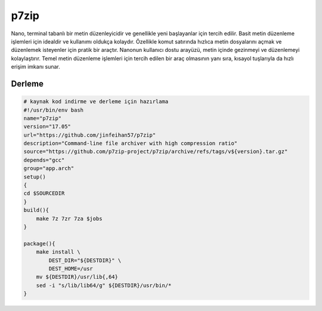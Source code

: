 p7zip
+++++

Nano, terminal tabanlı bir metin düzenleyicidir ve genellikle yeni başlayanlar için tercih edilir. Basit metin düzenleme işlemleri için idealdir ve kullanımı oldukça kolaydır. Özellikle komut satırında hızlıca metin dosyalarını açmak ve düzenlemek isteyenler için pratik bir araçtır. Nanonun kullanıcı dostu arayüzü, metin içinde gezinmeyi ve düzenlemeyi kolaylaştırır. Temel metin düzenleme işlemleri için tercih edilen bir araç olmasının yanı sıra, kısayol tuşlarıyla da hızlı erişim imkanı sunar.

Derleme
-------

.. code-block:: shell
	
	# kaynak kod indirme ve derleme için hazırlama
	#!/usr/bin/env bash
	name="p7zip"
	version="17.05"
	url="https://github.com/jinfeihan57/p7zip"
	description="Command-line file archiver with high compression ratio"
	source="https://github.com/p7zip-project/p7zip/archive/refs/tags/v${version}.tar.gz"
	depends="gcc"
	group="app.arch"
	setup()
	{
	cd $SOURCEDIR
	}
	build(){
	    make 7z 7zr 7za $jobs
	}

	package(){
	    make install \
		DEST_DIR="${DESTDIR}" \
		DEST_HOME=/usr
	    mv ${DESTDIR}/usr/lib{,64}
	    sed -i "s/lib/lib64/g" ${DESTDIR}/usr/bin/*
	}


.. raw:: pdf

   PageBreak

